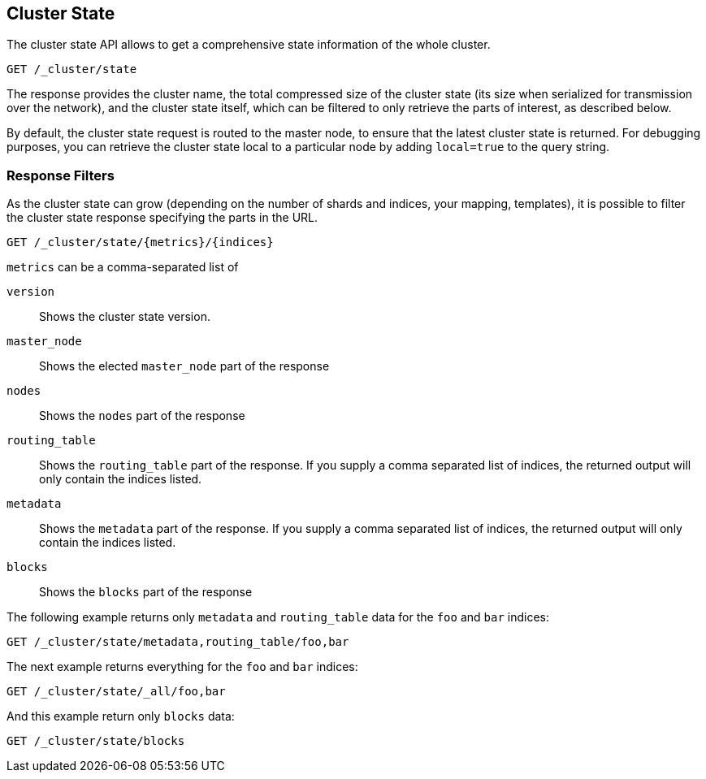 [[cluster-state]]
== Cluster State

The cluster state API allows to get a comprehensive state information of
the whole cluster.

[source,js]
--------------------------------------------------
GET /_cluster/state
--------------------------------------------------
// CONSOLE

The response provides the cluster name, the total compressed size
of the cluster state (its size when serialized for transmission over
the network), and the cluster state itself, which can be filtered to
only retrieve the parts of interest, as described below.

By default, the cluster state request is routed to the master node, to
ensure that the latest cluster state is returned.   
For debugging purposes, you can retrieve the cluster state local to a
particular node by adding `local=true` to the  query string.

[float]
=== Response Filters

As the cluster state can grow (depending on the number of shards and indices, your mapping, templates),
it is possible to filter the cluster state response specifying the parts in the URL.

[source,js]
--------------------------------------------------
GET /_cluster/state/{metrics}/{indices}
--------------------------------------------------
// CONSOLE

`metrics` can be a comma-separated list of

`version`::
    Shows the cluster state version.

`master_node`::
    Shows the elected `master_node` part of the response

`nodes`::
    Shows the `nodes` part of the response

`routing_table`::
    Shows the `routing_table` part of the response. If you supply a comma separated list of indices, the returned output will only contain the indices listed.

`metadata`::
    Shows the `metadata` part of the response. If you supply a comma separated list of indices, the returned output will only contain the indices listed.

`blocks`::
    Shows the `blocks` part of the response

The following example returns only `metadata` and `routing_table` data for the `foo` and `bar` indices:

[source,js]
--------------------------------------------------
GET /_cluster/state/metadata,routing_table/foo,bar
--------------------------------------------------
// CONSOLE

The next example returns everything for the `foo` and `bar` indices:

[source,js]
--------------------------------------------------
GET /_cluster/state/_all/foo,bar
--------------------------------------------------
// CONSOLE

And this example return only `blocks` data:
[source,js]
--------------------------------------------------
GET /_cluster/state/blocks
--------------------------------------------------
// CONSOLE


